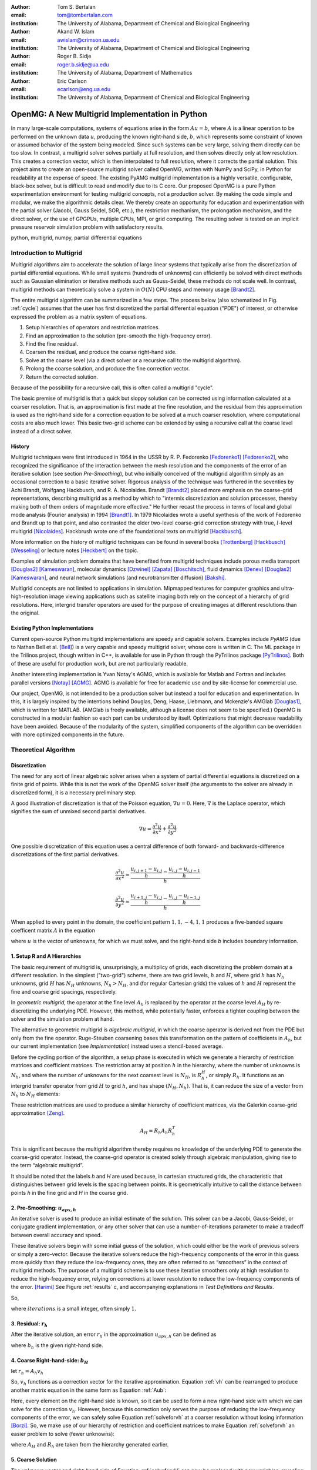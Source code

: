.. |versiondate| date:: v%m%d%H%M

.. |isodate| date:: %Y%m%dT%H%M

.. |registered|   unicode:: U+00AE .. REGISTERED SIGN
    :trim:

.. role:: raw-math(raw)
    :format: latex html

:author: Tom S. Bertalan
:email: tom@tombertalan.com
:institution: The University of Alabama, Department of Chemical and Biological Engineering

:author: Akand W. Islam
:email: awislam@crimson.ua.edu
:institution: The University of Alabama, Department of Chemical and Biological Engineering

:author: Roger B. Sidje
:email: roger.b.sidje@ua.edu
:institution: The University of Alabama, Department of Mathematics

:author: Eric Carlson
:email: ecarlson@eng.ua.edu
:institution: The University of Alabama, Department of Chemical and Biological Engineering

------------------------------------------------
OpenMG: A New Multigrid Implementation in Python
------------------------------------------------

.. class:: abstract

   In many large-scale computations, systems of equations arise in the form :math:`Au=b`, where :math:`A` is a linear operation to be performed on the unknown data :math:`u`, producing the known right-hand side,  :math:`b`, which represents some constraint of known or assumed behavior of the system being modeled. Since such systems can be very large, solving them directly can be too slow. In contrast, a multigrid solver solves partially at full resolution, and then solves directly only at low resolution. This creates a  correction vector, which is then interpolated to full resolution, where it corrects the partial solution. This project aims to create an open-source multigrid solver called OpenMG, written with NumPy and SciPy, in Python for readability at the expense of speed. The existing PyAMG multigrid implementation is a highly versatile, configurable, black-box solver, but is difficult to read and modify due to its C core. Our proposed OpenMG is a pure Python experimentation environment for testing multigrid concepts, not a production solver. By making the code simple and modular, we make the algorithmic details clear. We thereby create an opportunity for education and experimentation with the partial solver (Jacobi, Gauss Seidel, SOR, etc.), the restriction mechanism, the prolongation mechanism, and the direct solver, or the use of GPGPUs, multiple CPUs, MPI, or grid computing. The resulting solver is tested on an implicit pressure reservoir simulation problem with satisfactory results.
.. class:: keywords

   python, multigrid, numpy, partial differential equations

Introduction to Multigrid
=========================
.. |intro| replace:: *Introduction to Multigrid*

Multigrid algorithms aim to accelerate the solution of large linear systems that typically arise from the discretization of partial differential equations. While small systems (hundreds of unknowns) can efficiently be solved with direct  methods such as Gaussian elimination or iterative methods such as Gauss-Seidel, these methods do not scale well.  In contrast, multigrid methods can theoretically solve a system in :math:`O(N)` CPU steps and memory usage [Brandt2]_.

The entire multigrid algorithm can be summarized in a few steps. The process below (also schematized in Fig. :ref:`cycle`) assumes that the user has first discretized the partial differential equation ("PDE") of interest, or otherwise expressed the problem as a matrix system of equations.

#. Setup hierarchies of operators and restriction matrices.
#. Find an approximation to the solution (pre-smooth the high-frequency error).
#. Find the fine residual.
#. Coarsen the residual, and produce the coarse right-hand side.
#. Solve at the coarse level (via a direct solver or a recursive call to the multigrid algorithm).
#. Prolong the coarse solution, and produce the fine correction vector.
#. Return the corrected solution.

Because of the possibility for a recursive call, this is often called a multigrid "cycle".

The basic premise of multigrid is that a quick but sloppy solution can be corrected using information calculated at a coarser resolution. That is, an approximation is first made at the fine resolution, and the residual from this approximation is used as the right-hand side for a correction equation to be solved at a much coarser resolution, where computational costs are also much lower. This basic two-grid scheme can be extended by using a recursive call at the coarse level instead of a direct solver.


History
-------
.. |history| replace:: *History*

Multigrid techniques were first introduced in 1964 in the USSR by R. P. Fedorenko [Fedorenko1]_ [Fedorenko2]_, who recognized the significance of the interaction between the mesh resolution and the components of the error of an iterative solution (see section |theory-smooth|), but who initially conceived of the multigrid algorithm simply as an occasional correction to a basic iterative solver. 
Rigorous analysis of the technique was furthered in the seventies by Achi Brandt, Wolfgang Hackbusch, and R. A. Nicolaides.
Brandt [Brandt2]_ placed more emphasis on the coarse-grid representations, describing multigrid as a method by which to "intermix discretization and solution processes, thereby making both of them orders of magnitude more effective." He further recast the process in terms of local and global mode analysis (Fourier analysis) in 1994 [Brandt1]_.
In 1979 Nicolaides wrote a useful synthesis of the work of Fedorenko and Brandt up to that point, and also contrasted the older two-level coarse-grid correction strategy with true, :math:`l`-level multigrid [Nicolaides]_.
Hackbrush wrote one of the foundational texts on multigrid [Hackbusch]_.

.. Around 1981 interest increased, apparently.

.. Somewhere in here I also might talk about the origins of the full approximation storage scheme (FAS) and full multigrid (FMG). http://jullio.pe.kr/fluent6.1/help/html/ug/node838.htm ... OR NOT. But, if I were to talk about it Brandt (boundary) would be the source to use for understanding.

.. FAS is an agglomeration-based coarsening strategy specially suited to unstructured grids. The commercial fluid dynamics package Fluent uses FAS as part of a geometric multigrid strategy, in which the equation is re-discretized at each successive coarse level. However, the FAS scheme should be usable for algebraic methods as well as geometric methods of constructing coarse-grid operators. **cite**

.. The Full Multigrid scheme starts with a discretization on a coarser level and uses the interpolated solution from this level as a preconditioner for the truncated iterative solver that begins a regular V- or W-cycle strategy at the finest level. [Brandt2]_

More information on the history of multigrid techniques can be found in several books [Trottenberg]_ [Hackbusch]_ [Wesseling]_ or lecture notes [Heckbert]_ on the topic.

Examples of simulation problem domains that have benefited from multigrid techniques include 
porous media transport [Douglas2]_ [Kameswaran]_,
molecular dynamics [Dzwinel]_ [Zapata]_ [Boschitsch]_,
fluid dynamics [Denev]_ [Douglas2]_ [Kameswaran]_,
and
neural network simulations (and neurotransmitter diffusion) [Bakshi]_.

.. Interestingly, the problem of realistic brain simulation is one in which two completely different types of problems could benefits from a multigrid approach.

Multigrid concepts are not limited to applications in simulation. Mipmapped textures for computer graphics and ultra-high-resolution image viewing applications such as satellite imaging both rely on the concept of a hierarchy of grid resolutions. Here, intergrid transfer operators are used for the purpose of creating images at different resolutions than the original.


Existing Python Implementations
-------------------------------
.. |existing| replace:: *Existing Python Implementations*

.. What open source multigrid packages are available and brief overview of them from their website/documentation. Also mention about Matlab version which is not an open source, but openly available.

Current open-source Python multigrid implementations are speedy and capable solvers.
Examples include  *PyAMG* (due to Nathan Bell et al. [Bell]_)
is a very capable and speedy multigrid solver,
whose core is written in C.
The ML package in the Trilinos project, though written in C++,
is available for use in Python through the PyTrilinos package [PyTrilinos]_.
Both of these are useful for production work,
but are  not particularly readable.

.. Additionally, it is not parallelized to make use of multiple CPUs or GPU compute units. 

.. We might leave out the parallelization bit.

Another interesting implementation is Yvan Notay's AGMG, which is available for Matlab and Fortran and includes parallel versions [Notay]_ [AGMG]_. AGMG is available for free for academic use and by site-license for commercial use.

.. Another open-source implementation is WolfMG by ..... **[need citation]** **this might not actually be Python.**

Our project, OpenMG, is not intended to be a production solver but instead a tool for education and experimentation. In this, it is largely inspired by the intentions behind Douglas, Deng, Haase, Liebmann, and Mckenzie's AMGlab [Douglas1]_, which is written for MATLAB. (AMGlab is freely available, although a license does not seem to be specified.) OpenMG is constructed in a modular fashion so each part can be understood by itself. Optimizations that might decrease readability have been avoided. Because of the modularity of the system, simplified components of the algorithm can be overridden with more optimized components in the future.

Theoretical Algorithm
=====================
.. |theory| replace:: *Theoretical Algorithm*

Discretization
--------------
.. |discretization| replace:: *Discretization*

The need for any sort of linear algebraic solver arises when a system of partial differential equations is discretized on a finite grid of points. While this is not the work of the OpenMG solver itself (the arguments to the solver are already in discretized form), it is a necessary preliminary step.

A good illustration of discretization is that of the Poisson equation, :math:`\nabla u = 0`. Here, :math:`\nabla` is the Laplace operator, which signifies the sum of unmixed second partial derivatives.

.. math::

    \nabla u = \frac{\partial^2 u}{\partial x^2} + \frac{\partial^2 u}{\partial y^2}

One possible discretization of this equation uses a central difference of both forward- and backwards-difference discretizations of the first partial derivatives.

.. math::

    \frac{\partial^2 u}{\partial x^2} \approx \frac{    \frac{u_{i,j+1}-u_{i,j}}{h} - \frac{u_{i,j}-u_{i,j-1}}{h}    }{h}
.. math::

    \frac{\partial^2 u}{\partial y^2} \approx \frac{    \frac{u_{i+1,j}-u_{i,j}}{h} - \frac{u_{i,j}-u_{i-1,j}}{h}    }{h}
.. math::
    :label: discretization

    \frac{\partial^2 u}{\partial x^2} + \frac{\partial^2 u}{\partial y^2} \approx \left( \frac{1}{h^2} \right) (1 u_{i-1,j}+1 u_{i,j-1}-4 u_{i,j}+1 u_{i,j+1}+1 u_{i+1,j})

When applied to every point in the domain, the coefficient pattern :math:`1,1,-4,1,1` produces a five-banded square coefficent matrix :math:`A` in the equation

.. math::
    :label: Aub

    A u = b

where :math:`u` is the vector of unknowns, for which we must solve, and the right-hand side `b` includes boundary information.

1. Setup R and A Hierarchies
----------------------------
.. |theory-setup| replace:: *Setup R and A Hierarchies*
 
The basic requirement of multigrid is, unsurprisingly, a multiplicy of grids, each discretizing the problem domain at a different resolution. In the simplest ("two-grid") scheme, there are two grid levels, :math:`h` and :math:`H`, where grid :math:`h` has :math:`N_h` unknowns, grid :math:`H` has :math:`N_H` unknowns, :math:`N_h > N_H`, and (for regular Cartesian grids) the values of :math:`h` and :math:`H` represent the fine and coarse grid spacings, respectively.

In *geometric multigrid*, the operator at the fine level :math:`A_h` is replaced by the operator at the coarse level :math:`A_H` by re-discretizing the underlying PDE. However, this method, while potentially faster, enforces a tighter coupling between the solver and the simulation problem at hand.

The alternative to geometric multigrid is *algebraic multigrid*, in which the coarse operator is derived not from the PDE but only from the fine operator. Ruge-Steuben coarsening bases this transformation on the pattern of coefficients in :math:`A_h`, but our current implementation (see |implementation|) instead uses a stencil-based average.

Before the cycling portion of the algorithm, a setup phase is executed in which we generate a hierarchy of restriction matrices and coefficient matrices. The restriction array at position :math:`h` in the hierarchy, where the number of unknowns is :math:`N_h`, and where the number of unknowns for the next coarsest level is :math:`N_H`, is :math:`R_h^H`, or simply :math:`R_h`. It functions as an intergrid transfer operator from grid :math:`H` to grid :math:`h`, and has shape :math:`(N_H,N_h)`. That is, it can reduce the size of a vector from :math:`N_h` to :math:`N_H` elements:

.. math::
    :label: algebraicrestriction

    u_H = R_h u_h

These restriction matrices are used to produce a similar hierarchy of coefficient matrices, via the Galerkin coarse-grid approximation [Zeng]_.

.. math::

    A_H = R_h A_h R_h^T

This is significant because the multigrid algorithm thereby requires no knowledge of the underlying PDE to generate the coarse-grid operator. Instead, the coarse-grid operator is created solely through algebraic manipulation, giving rise to the term “algebraic multigrid”.

It should be noted that the labels `h` and `H` are used because, in cartesian structured grids, the characteristic that distinguishes between grid levels is the spacing between points. It is geometrically intuitive to call the distance between points `h` in the fine grid and `H` in the coarse grid.

2. Pre-Smoothing: :math:`u_{apx,h}`
-----------------------------------
.. |theory-smooth| replace:: *Pre-Smoothing*

An iterative solver is used to produce an initial estimate of the solution. This solver can be a Jacobi, Gauss-Seidel, or conjugate gradient implementation, or any other solver that can use a number-of-iterations parameter to make a tradeoff between overall accuracy and speed.

These iterative solvers begin with some initial guess of the solution, which could either be the work of previous solvers or simply a zero-vector. Because the iterative solvers reduce the high-frequency components of the error in this guess more quickly than they reduce the low-frequency ones, they are often referred to as “smoothers” in the context of multigrid methods. The purpose of a multigrid scheme is to use these iterative smoothers only at high resolution to reduce the high-frequency error, relying on corrections at lower resolution to reduce the low-frequency components of the error. [Harimi]_ See Figure :ref:`results` c, and accompanying explanations in |test-defn|.

So,

.. math::
    :label: solveforuapx

    u_{apx,h} = iterative\_solve(A_h, b_h, iterations)

where :math:`iterations` is a small integer, often simply :math:`1`.

3. Residual: :math:`r_h`
------------------------
.. |theory-resid| replace:: *Residual*

After the iterative solution, an error :math:`r_h` in the approximation :math:`u_{apx,h}` can be defined as

.. math::
    :label: residual

    A_h u_{apx,h} + r_h = b_h

where :math:`b_h` is the given right-hand side.

4. Coarse Right-hand-side: :math:`b_H`
--------------------------------------
.. |theory-bH| replace:: Coarse Right-hand-side

let :math:`r_h = A_h v_h`

.. math::
    :label: vh

    A_h u_{apx,h} + A_h v_h = b_h

.. math::
    :label: correctable

    A_h ( u_{apx,h} + v_h ) = b_h

So, :math:`v_h` functions as a correction vector for the iterative approximation. Equation :ref:`vh` can be rearranged to produce another matrix equation in the same form as Equation :ref:`Aub`:

.. math::
    :label: solveforvh

    A_h v_h = b_h - A_h u_{apx,h}

Here, every element on the right-hand side is known, so it can be used to form a new right-hand side with which we can solve for the correction :math:`v_h`. However, because this correction only serves the purpose of reducing the low-frequency components of the error, we can safely solve Equation :ref:`solveforvh` at a coarser resolution without losing information [Borzi]_. So, we make use of our hierarchy of restriction and coefficient matrices to make Equation :ref:`solveforvh` an easier problem to solve (fewer unknowns):

.. math::
    :label: solveforvH

    A_H v_H = R_h ( b_h - A_h u_{apx,h})

where :math:`A_H` and :math:`R_h` are taken from the hierarchy generated earlier.

5. Coarse Solution
------------------
.. |theory-uH| replace:: *Coarse Solution*

The unknown vector and right-hand side of Equation :ref:`solveforvH` can now be replaced with new variables, revealing a new problem with only :math:`N_H` unknowns, down from the :math:`N_h` unknowns in Equation :ref:`solveforvh`.

.. math::
    :label: coarse problem

    A_H u_H = b_H

Because this is simply another matrix equation similar in form to Equation :ref:`Aub`, it can be solved either with a recursive call to the multigrid solver, or with a direct solver, such Numpy's ``np.linalg.solve`` or SciPy's ``scipy.base.np.linalg.solve``.

6. Interpolate Correction
-------------------------
.. |theory-interpolate| replace:: *Interpolate Correction*

.. My method actually relies on the shape tuple which might be considered “problem-specific”.

In order to correct the iterative approximation :math:`u_{apx}`, the solution from the coarse problem must be interpolated from :math:`N_H` unknowns up to :math:`N_h` unknowns. Because the restriction matrices are defined algebraically in Equation :ref:`algebraicrestriction`, it is possible to define an interpolation (or “prolongation”) algebraically:

.. math::
    :label: algebraicprolongation

    v_h = R_h^T u_H

This is used to prolongate the solution :math:`u_H` from the coarse level for use as a correction :math:`v_h` at the fine level. Note that, at the coarse level, the symbol `u` is used, since this is a solution to the coarse problem, but, at the fine level, the symbol `v` is used, since this is not the solution, but a correction to the iterative approximation.

7. Return Corrected Solution
----------------------------
.. |theory-u| replace:: *Return Corrected Solution*

With the correction vector in hand, it is now possible to return a solution whose error has been reduced in both high- and low-frequency components:

.. math::
    :label: corrected

    u_h = u_{apx} + v_h

It is also possible to insert a second “post-smoothing” step between the interpolation and the return steps, similar to Equation :ref:`solveforuapx`.

.. Add a diagram showing several different V and W cycles.

As described in this section, this algorithm is a 2-grid V-cycle, because the high-resolution :math:`\rightarrow` low-resolution :math:`\rightarrow` high-resolution pattern can be visualized as a V shape. In our small sample problem, using more grid levels than two actually wasted enough time on grid setup to make the solver converge less quickly. However, repeated V-cycles were usually necessary for visually compelling convergence. That is, the solution from one V-cycle was used as the initial guess for the fine-grid pre-smoother of the next V-cycle. More complicated cycling patterns are also possible, such as W-cycles, or the full-multigrid ("FMG") pattern, which actually starts at the coarse level. However, these patterns are not yet addressed by OpenMG.

.. I should probably cite something for both W-cycles and FMG.

Implementation
==============
.. |implementation| replace:: *Implementation*

The process shown in Figure :ref:`cycle` is a multigrid solver with nearly black-box applicability |--| the only problem-specific piece of information required (one of the “parameters” in the figure) is the shape of the domain, as a 3-tuple, and it is possible that future versions of ``restriction()`` will obviate this requirement. Note that, in code listings given below, ``import numpy as np`` is assumed.

.. figure:: cycle.png

    Recursive multigrid cycle, with V-cycle iteration until convergence. :label:`cycle`

Setup R and A Hierarchies
-------------------------
.. |implementation-setup| replace:: *Setup R and A Hierarchies*

Any restriction can be described by a restriction matrix. Our current implementation, which is replacable in modular fashion, uses 2-point averages in one dimension, 4-point averages in two dimensions, and 8-point averages in three dimensions, as depicted in Figure :ref:`restriction`. Alternate versions of these two functions have been developed that use sparse matrices, but the dense versions are shown here for simplicity.

.. figure:: restriction.png

    Eight-point average restriction method. All points are included in the fine set, but red points included in both the fine set and the coarse set. Blue points are used in the calculation of eight-point average for the coarse point nearest to the camera in the bottom plane. :label:`restriction`

.. These code blocks should somehow be made to fit in one column each, according to the SciPy Proceedings README_.

.. _README: https://github.com/scipy/scipy_proceedings/blob/master/README.txt

Other simplifications have also been made |--| for example, automatic V-cycling has been removed, although, in the actual code, this is contained with in the wrapper function ``openmg.mg_solve()``. Forced line breaks have also reduced the readability of this sample code. We recommend downloading the most up-to-date OpenMG code from `https://github.com/tsbertalan/openmg <https://github.com/tsbertalan/openmg>`_ for working examples.

The following code generates a particular restriction matrix, given a number of unknowns ``N``, and a problem domain shape tuple, ``shape``. It fails (or works very inefficiently) for domains that have odd numbers of points along one or more dimensions. Operator-based coarsening would remove this restriction.

.. code-block:: python

    def restriction(N, shape):
        alpha = len(shape)  # number of dimensions
        R = np.zeros((N / (2 ** alpha), N))
        r = 0  # rows
        NX = shape[0]
        if alpha >= 2:
            NY = shape[1]
        each = 1.0 / (2 ** alpha)
        if alpha == 1:
            coarse_columns = np.arange(N).reshape(shape)\
                            [::2].ravel()
        elif alpha == 2:
            coarse_columns = np.arange(N).reshape(shape)\
                            [::2, ::2].ravel()
        elif alpha == 3:
            coarse_columns = np.arange(N).reshape(shape)\
                            [::2, ::2, ::2].ravel()
        else:
            raise NotImplementedError("> 3 dimensions")
        for c in coarse_columns:
            R[r, c] = each
            R[r, c + 1] = each
            if alpha >= 2:
                R[r, c + NX] = each
                R[r, c + NX + 1] = each
                if alpha == 3:
                    R[r, c + NX * NY] = each
                    R[r, c + NX * NY + 1] = each
                    R[r, c + NX * NY + NX] = each
                    R[r, c + NX * NY + NX + 1] = each
            r += 1
        return R


The function ``restriction()`` is called several times by the following code to generate the complete hierarchy of restriction matrices.

.. code-block:: python

    def restrictions(N, problemshape, coarsest_level,
                    dense=False, verbose=False):
        alpha = np.array(problemshape).size
        levels = coarsest_level + 1
        # We don't need R at the coarsest level:
        R = [None] * (levels - 1)
        for level in range(levels - 1):
            newsize = N / (2 ** (alpha * level))
            R[level] = restriction(newsize,
                        tuple(np.array(problemshape)
                            / (2 ** level)))
        return R


Using the hierarchy of restriction matrices produced by ``restrictions()`` and the user-supplied top-level coefficient matrix ``A_in``, the following code generates a similar hierarchy of left-hand-side operators using the Galerkin coarse-grid approximation, :math:`A_H = R A_h R^T`.

.. code-block:: python

    def coarsen_A(A_in, coarsest_level, R, dense=False):
        levels = coarsest_level + 1
        A = [None] * levels
        A[0] = A_in
        for level in range(1, levels):
            A[level] = np.dot(np.dot(
                                R[level-1],
                                A[level-1]),
                            R[level-1].T)
        return A

Both ``restrictions()`` and ``coarsen_A()`` return lists of arrays.

Smoother
--------
.. |implementation-smooth| replace:: *Smoother*

Our iterative smoother is currently a simple implementation of Gauss-Seidel smoothing, but this portion of the code could be replaced with a Jacobi implementation to allow parallelization if larger domains prove to spend more execution time here.

.. code-block:: python

    
    def iterative_solve(A, b, x, iterations):
        N = b.size
        iteration = 0
        for iteration in range(iterations):
            for i in range(N):
                x[i] = x[i] + (b[i] - np.dot(
                                        A[i, :],
                                        x.reshape((N, 1)))
                            ) / A[i, i]
        return x


Multigrid Cycle
---------------
.. |implementation-cycle| replace:: *Multigrid Cycle*


The following function uses all the preceeding functions to perform a multigrid cycle, which encompasses the |theory-resid|, |theory-uH|, |theory-interpolate|, and |theory-u| steps from the theoretical discussion above. It calls itself recursively until the specified number of ``gridlevels`` is reached. It can be called directly, or through a wrapper function with a more simplified prototype, ``mg_solve(A_in, b, parameters)`` (not shown here).

.. code-block:: python

    def amg_cycle(A, b, level,
                R, parameters, initial='None'):
        # Unpack parameters, such as pre_iterations
        exec ', '.join(parameters) +\
            ',  = parameters.values()'
        if initial == 'None':
            initial = np.zeros((b.size, ))
        coarsest_level = gridlevels - 1
        N = b.size
        if level < coarsest_level:
            u_apx = iterative_solve(
                                    A[level],
                                    b,
                                    initial,
                                    pre_iterations,
                                    )
            b_coarse = np.dot(R[level],
                            b.reshape((N, 1)))
            NH = len(b_coarse)
            b_coarse.reshape((NH, ))
            residual = b - np.dot(A[level], u_apx)
            coarse_residual = np.dot(
                                R[level],
                                residual.reshape((N, 1))
                                ).reshape((NH,))
            coarse_correction = amg_cycle(
                                A,
                                coarse_residual,
                                level + 1,
                                R,
                                parameters,
                                )
            correction = np.dot(
                                R[level].transpose(),
                                coarse_correction.
                                reshape((NH, 1))
                            ).reshape((N, ))
            u_out = u_apx + correction
            norm = np.linalg.norm(b - np.dot(
                                        A[level],
                                        u_out.
                                        reshape((N,1))
                                        ))
        else:
            norm = 0
            u_out = np.linalg.solve(A[level],
                                b.reshape((N, 1)))
        return u_out


Results
=======
.. |sec-results| replace:: *Results*

Sample Application
------------------
.. |application| replace:: *Sample Application*

.. Wahid, make sure I’m typesetting these equations correctly. For instance, should I be bold-facing :math:`\mathbf{K}n`, to indicate that it’s a tensor?

In our test example we simulate the geologic sequestration of :math:`CO_2`. The governing pressure-saturation equation is

.. math::
    :label:  pressure

    v = - \mathbf{K}( \lambda_w + \lambda_{CO_2} ) \nabla p + \mathbf{K}( \lambda_w \rho_w + \lambda_{CO_2} \rho_{CO_2} )G


and the saturation equation is

.. math::
    :label: saturation
    
    \phi \frac{ \partial s_w }{ \partial t } + \nabla \left( f_w (s_w)[ v + d(s_w, \nabla s_w)+g(s_w)] \right) = \frac{q_w}{ \rho_w }

where :math:`v` is a velocity vector, the gravitational pull-down force :math:`G` is :math:`-g \nabla  z`, subscript :math:`w` represents water-saturated porous medium, :math:`g` represents gravitational acceleration, :math:`\mathbf{K}` represents the permeability tensor, :math:`p` represents fluid pressure, :math:`q` models sources and sinks, (outflow or inflow), :math:`S` represents saturation, :math:`z` represents the vertical direction, :math:`\rho` represents water density, :math:`\phi` represents porosity, and :math:`\lambda` represents mobility (ratio of permeability to viscosity).
    

Equation :ref:`saturation`, the saturation equation, is generally parabolic. However, the terms for the viscous force :math:`f(s)v` and the gravity force :math:`f(s)g(s)` usually dominate the capillary force :math:`f(s)d(s, \nabla s)`. Therefore the equation will have a strong hyperbolic nature and can be solved by many schemes [Aarnes]_. On  the other hand, Equation :ref:`pressure`, the pressure equation, is of elliptic form. After discretization, this equation will reduce to :math:`Au = b` and a multigrid scheme can be used for efficient computation especially if the problem size is big (for instance, millions of cells [Carlson]_).

The unknown quantity, which the solver algorithm must find, is the fluid pressure :math:`p`. In Figure :ref:`solution`, we show ~3033 psi isosurfaces of this solution (pressure across the entire domain varies by only about 5 psi). The actual solution (via ``np.linalg.solve``) is rendered in grey, and the three blue surfaces (from narrowest to widest) are the result of applying one, two, and three two-grid cycles, respectively.

As shown, this two-grid solver is converging on the true solution in the vicinity of this isosurface. The multigrid isosurface and the direct solution isosurface become indistinguishable within about ten V-cycles.

.. Two more example problems should be included for a journal article.

.. figure:: uss-1728-multiple_cycles.png

    Pressure isosurfaces of several solutions to a 3D porous media problem with :math:`12^3=1728` unknowns. The grey outer surface is a direct solution, while the blue inner surfaces are the result of different numbers of multigrid V-cycles |--| with more V-cycles, the multigrid solution approaches the true solution. Plotted with MayaVi's ``mlab.contour3d``. :label:`solution`

Discussion
==========
.. |discussion| replace:: *Discussion*
    
Testing Setup
-------------
.. |sec-testing| replace:: *Testing Setup*

.. figure:: testing.png

    Parallel testing apparatus. The IMPES (implicit pressure, explicit saturation) simulation script calls the OpenMG script when solving its pressure equation, and then reports a dictionary of dependent variables of interest to be written to a comma-separated-value file. :label:`testing`

In a wrapper script depicted in Figure :ref:`testing`, we used the Python 2.6 module ``multiprocessing.Pool`` to accelerate the execution of test sets. A dictionary of parameters is constructed for each distinct possible parameter combination where several parameters of interest are being varied. 
A process in the pool is then assigned to test each parameter combination. Each pool process then returns a dictionary of dependent variables of interest.
Our tests are run on a dual-socket Intel Xeon E5645 (2.40GHz) machine with 32 GB of memory. However, care still must be taken to ensure that the number of processes in the pool is not so high that individual processes run out of memory.

Test Definitions and Results
----------------------------
.. |test-defn| replace:: *Test Definitions and Results*

In Figure :ref:`results` a, we show the results of a V-cycle convergence test with our OpenMG solver. Here, we specify the number of repeated 2-grid cycles as an independent variable, and monitor the residual norm as the dependent variable. There were :math:`8^3=512` unknowns, one pre-smoothing iteration, and zero post-smoothing iterations. OpenMG was able to reduce the error at a steady logarithmic rate. The norm used everywhere was the 2-norm.

This contrasts with Figure :ref:`results` b, where we show the convergence behavior of the ordinary Gauss-Seidel on its own. Similarly to the method used for Fig. :ref:`results` a, we used the number of iterations as the independent variable, and examined the residual norm as the dependent variable. There were :math:`12^3=1723` unknowns, and the test took 43 hours to complete 200,000 iterations. However (for this sample problem), the Gauss-Seidel solver quickly exhausts the high-frequency portions of the solution error, and begins slower work on the low-frequency components.

This frequency-domain effect can be seen more clearly in Figure :ref:`results` c, where we show the Fourier transform of the error (:math:`u - u_{apx}` ) after different numbers of Gauss-Seidel iterations. A Hann-window smoother with a window width of 28 was applied after the Fourier transform to better distinguish the several curves. For this test, we used a 1D Poisson coefficent matrix and an expected solution vector generated using ``np.random.random((N,)).reshape((N,1))``, where ``N`` was 18,000 unknowns. Because of this method of noise generation (a continuous uniform distribution, or equal probability of all permitted magnitudes at all points in the domain), the pre-generated solution sampled all frequencies unequally, unlike true white noise. This accounts for the initial bell-shaped error in the frequency domain. However, the unequal rate of error-reduction for different frequencies that was observed as iterations were completed is to be expected of iterative solvers, hence their description as "smoother" in the context of multigrid methods. This recalls the argument from a frequency-domain perspective for a multigrid solver [Brandt2]_.

In Figure :ref:`results` d, we examine the effect of this Gauss-Seidel pre-smoother by increasing the number of pre-smoothing iterations from our default value of only one. Dependent variables include the number of V-cycles required to obtain a residual norm of 0.00021, and the time taken by the whole OpenMG solver to arrive at that precision. There were :math:`8^3=512` unknowns and two grid levels, and all restriction and coefficient matrices used were stored in dense format. As expected, increasing the number of pre-smoothing iterations does decrease the number of required V-cycles for convergence, but this does not generally improve the solution time, except in the transition from 3 V-cycles to 2 V-cycles. However, this trend is useful to validate that the smoother is behaving as expected, and might be useful if, in the future, some coarsening method is employed that makes V-cycling more expensive.

The Gauss-Seidel (GS) solver's very slow convergence in low-frequency error accounts for the difference in time between it and the OpenMG multigrid (mmg) solver, as shown in Figure :ref:`results` e. Here, we compare the running times of several solvers, including PyAMG's smoothed aggregation solver, our own pure-python Gauss-Seidel iterative solver, and the direct solver `np.linalg.solve`. There were :math:`20^3=8000` unknowns, and dense :math:`R` and :math:`A` matrices were used for OpenMG. In order to keep the GS bar similar in scale to the other bars in the chart, a relatively high residual norm tolerance of 0.73 was used for both the GS and mmg solvers. However, this tolerance parameter was not an option for the direct solver or PyAMG, both of which achieved very good precision without prompting. The PyAMG solver (pyamg-linagg) used linear aggregation coarsening, and so is not really comparable to our multigrid implementation in this example, but it is included in this plot to demonstrate the speed that can be achieved using optimized multigrid methods with efficient coarsening algorithms. Our own coarsener uses the simple geometric scheme shown in Figure :ref:`restriction`, not the more efficient, general, and geometry-agnostic Ruge-Steuben method usually used in algebraic multigrid solvers.

.. TODO **Bring back the PyAMG Ruge-Steuben solver. Explore for something more comparable.**

.. Figure :ref:`results` f, we show the results of our first test, which demonstrates the effect of changing domain size. The independent variable was ``problemscale``, which began at 8 and was incremented by 4 until the OpenMG solver raised a ``MemoryError`` (at 24 when using dense matrices for `R` and `A`, or at 32 when using sparse matrices). The variable ``problemscale`` is the cube root of the number of unknowns for our three-dimensional porous media sample problem. **Other parameters used in this test were..**

.. figure:: n-up.png

    Results from explanatory tests. Tests described and interpreted in |test-defn|. :label:`results`

.. Generated using the ``'graph_pressure'`` test case in ``time_test_grid``, and actual mayavi code in ``tom_viz.make_multiple_3d_graphs``.


Conclusion and Future Work
--------------------------
.. |conclusion| replace:: *Conclusion and Future Work*

OpenMG is an environment for testing new implementations of algebraic multigrid components. While optimized implementations such as PyAMG are more suitable for use as production solvers, OpenMG serves as an easy-to-read and easy-to-modify implementation to foster understanding of multigrid methods. For example, future module improvements could include a parallel Jacobi iterative solver, a method of generating restriction matrices that is tolerant of a wider range of problem sizes, or operator-based Ruge-Steuben coarsening in addition to the option of stencil-based coarsening. In order to find computational bottlenecks, it might be useful also to add a per-step time profiler.

As open-source software, the code for this project has been posted online under the New BSD license at `https://github.com/tsbertalan/openmg <https://github.com/tsbertalan/openmg>`_. We invite the reader to download the code from this address to explore its unit tests and possible modifications, and to contribute new modules.

References
----------
.. |references| replace:: *References*
   
.. [AGMG] Y Notay, *AGMG,* 2012. [Online]. Available: http://homepages.ulb.ac.be/~ynotay/AGMG.

.. [Aarnes] J E Aarnes, T Gimes, and K Lie. *An Introduction to the Numerics of Flow in Porous Media using Matlab*, Geometric Modeling, Numerical Simulation and Optimization. 2007, part II, 265-306.

.. [Bakshi] B R Bakshi and G Stephanopoulos, *Wave-net: a multiresolution, hierarchical neural network with localized learning,* AIChE Journal, vol. 39, no. 1, pp. 57-81, Jan. 1993.

.. [Bell] N Bell, L Olson, and J Schroder, *PyAMG: Algebraic Multigrid Solvers in Python,* 2011.

.. [Borzi] A Borzi, *Introduction to multigrid methods.* [Online]. Available: http://www.uni-graz.at/imawww/borzi/mgintro.pdf. [Accessed: 03-Jul-2012].

.. [Boschitsch] A H Boschitsch and M O Fenley, *A Fast and Robust Poisson-Boltzmann Solver Based on Adaptive Cartesian Grids.,* Journal of chemical theory and computation, vol. 7, no. 5, pp. 1524-1540, May 2011.

.. [Brandt1] A Brandt, *Rigorous Quantitative Analysis of Multigrid I. Constant Coefficients Two-Level Cycle with L2 Norm*, SIAM Journal on Applied Mathematics, vol. 31, no. 6, pp. 1695-1730, 1994.

.. [Brandt2] A Brandt, *Multi-Level Adaptive Solutions to Boundary-Value Problems*, Mathematics of Computation, vol. 31, no. 138, pp. 333-390, 1977.

.. [Brandt3] A Brandt, *Multilevel computations of integral transforms and particle interactions with oscillatory kernels*, Computer Physics Communications, vol. 65, no. 1–3, pp. 24-38, Apr. 1991.

.. [Brandt4] A Brandt, *AMG and Multigrid Time-Dependence*, Multigrid Methods: Lecture Notes In Mathematics, pp. 298-309, 1987.

.. [Carlson] E S Carlson, A W Islam, F Dumkwu, and T S Bertalan. *nSpyres, An OpenSource, Python Based Framework for Simulation of Flow through Porous Media*, 4th International Conference on Porous Media and Annual Meeting of the International Society for Porous Media, Purdue University, May 14-16, 2012.

.. [Denev] J A Denev, F Durst, and B Mohr, *Room Ventilation and Its Influence on the Performance of Fume Cupboards: A Parametric Numerical Study,* Industrial & Engineering Chemistry Research, vol. 36, no. 2, pp. 458-466, Feb. 1997.

.. [Douglas1] C C Douglas, L I Deng, G Haase, M Liebmann, and R Mckenzie, *Amglab: a community problem solving environment for algebraic multigrid methods.* [Online]. Available: http://www.mgnet.org/mgnet/Codes/amglab.

.. [Douglas2] C C Douglas, J Hu, M Iskandarani, M Kowarschik, U Rüde, and C Weiss, *Maximizing Cache Memory Usage for Multigrid Algorithms for Applications of Fluid Flow in Porous Media,* vol. 552. Berlin, Heidelberg: Springer Berlin Heidelberg, 2000.

.. [Dzwinel] W Dzwinel, D. A. Yuen, and K. Boryczko, *Bridging diverse physical scales with the discrete-particle paradigm in modeling colloidal dynamics with mesoscopic features,* Chemical Engineering Science, vol. 61, no. 7, pp. 2169-2185, Apr. 2006.

.. [Fedorenko1] R P Fedorenko, *The Speed of Convergence of One Iterative Process,* Zhurnal Vychislitel’noi Matematiki i Matematicheskoi Fiziki, 1964.

.. [Fedorenko2] R P Fedorenko, *A relaxation method for solving elliptic difference equations,* Zhurnal Vychislitel’noi Matematiki i Matematicheskoi Fiziki, pp. 922-927, 1961.

.. [Hackbusch] W Hackbusch, Multi-Grid Methods and Applications. Springer, 1985, p. 377.

.. [Harimi] I Harimi and M Saghafian, *Evaluation of the Capability of the Multigrid Method in Speeding Up the Convergence of Iterative Methods,* ISRN Computational Mathematics, vol. 2012, pp. 1-5, 2012.

.. [Heckbert] P Heckbert, *Survey of Multigrid Applications*, 1998. [Online]. Available: http://www.cs.cmu.edu/~ph/859E/www/notes/multigrid.pdf. [Accessed: 13-Jun-2012].

.. [Kameswaran] S Kameswaran, L T Biegler, and G H Staus, *Dynamic optimization for the core-flooding problem in reservoir engineering,* Computers & Chemical Engineering, vol. 29, no. 8, pp. 1787-1800, Jul. 2005.

.. [Nicolaides] R A Nicolaides, *On Some Theoretical and Practical Aspects of Multigrid Methods,* Mathematics of Computation, 1979. [Online]. Available: http://www.jstor.org/stable/10.2307/2006069. [Accessed: 07-Jul-2012].

.. [Notay] Y Notay, *An aggregation-based algebraic multigrid method,* Electronic Transactions on Numerical Analysis, vol. 37, pp. 123-146, 2010.

.. [PyTrilinos] M Sala, W Spotz, and M Heroux, *PyTrilinos: High-Performance Distributed-Memory Solvers for Python,* ACM Transactions on Mathematical Software (TOMS), vol 34, no 2. Mar. 2008.

.. [Trottenberg] U Trottenberg, C W Oosterlee, and A Schüller, *Multigrid*, Academic Press, 2001, p. 631.

.. [Wesseling] P Wesseling, *An introduction to multigrid methods. 1992,* Willey, New York, 1991.

.. [Zapata] G Zapata-Torres et al., *Influence of protonation on substrate and inhibitor interactions at the active site of human monoamine oxidase-a.,* Journal of chemical information and modeling, vol. 52, no. 5, pp. 1213-21, May 2012.

.. [Zeng] S Zeng and P Wesseling, *Galerkin Coarse Grid Approximation for the Incompressible Navier-Stokes Equations in General Coordinates*, Thesis, 2010.
